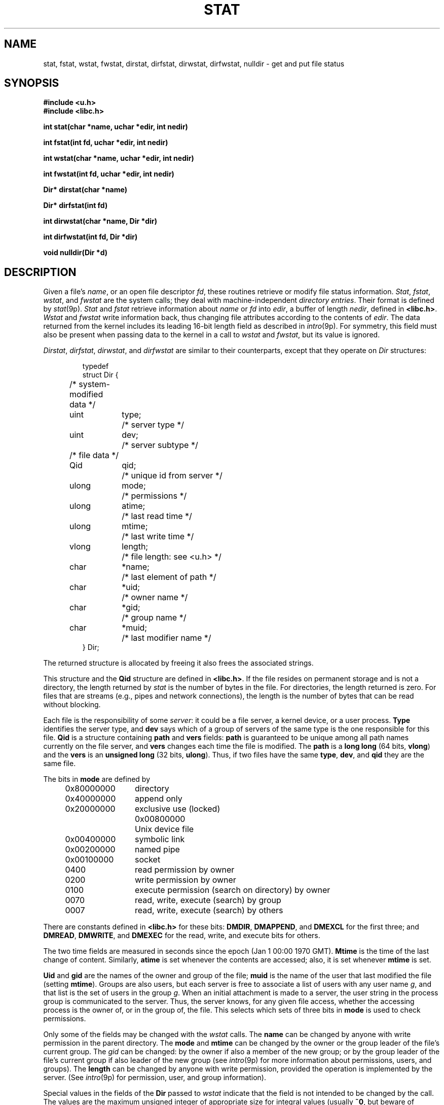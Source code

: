 .TH STAT 3
.SH NAME
stat, fstat, wstat, fwstat, dirstat, dirfstat, dirwstat, dirfwstat, nulldir \- get and put file status
.SH SYNOPSIS
.B #include <u.h>
.br
.B #include <libc.h>
.PP
.B
int stat(char *name, uchar *edir, int nedir)
.PP
.B
int fstat(int fd, uchar *edir, int nedir)
.PP
.B
int wstat(char *name, uchar *edir, int nedir)
.PP
.B
int fwstat(int fd, uchar *edir, int nedir)
.PP
.B
Dir* dirstat(char *name)
.PP
.B
Dir* dirfstat(int fd)
.PP
.B
int dirwstat(char *name, Dir *dir)
.PP
.B
int dirfwstat(int fd, Dir *dir)
.PP
.B
void nulldir(Dir *d)
.SH DESCRIPTION
Given a file's
.IR name ,
or an open file descriptor
.IR fd ,
these routines retrieve or modify file status information.
.IR Stat ,
.IR fstat ,
.IR wstat ,
and
.I fwstat
are the system calls; they deal with machine-independent
.IR "directory entries" .
Their format is defined by
.IR stat (9p).
.I Stat
and
.I fstat
retrieve information about
.I name
or
.I fd
into
.IR edir ,
a buffer of length
.IR nedir ,
defined in
.BR <libc.h> .
.I Wstat
and
.I fwstat
write information back, thus changing file attributes according to the contents of
.IR edir .
The data returned from the kernel includes its leading 16-bit length field
as described in
.IR intro (9p).
For symmetry, this field must also be present when passing data to the kernel in a call to
.I wstat
and
.IR fwstat ,
but its value is ignored.
.PP
.IR Dirstat ,
.IR dirfstat ,
.IR dirwstat ,
and
.I dirfwstat
are similar to their counterparts, except that they
operate on
.I Dir
structures:
.IP
.EX
.ta 6n +\w'ulong 'u +\w'mtime;   'u
typedef
struct Dir {
	/* system-modified data */
	uint	type;	/* server type */
	uint	dev;	/* server subtype */
	/* file data */
	Qid	qid;	/* unique id from server */
	ulong	mode;	/* permissions */
	ulong	atime;	/* last read time */
	ulong	mtime;	/* last write time */
	vlong	length;		/* file length: see <u.h> */
	char	*name;	/* last element of path */
	char	*uid;	/* owner name */
	char	*gid;	/* group name */
	char	*muid;	/* last modifier name */
} Dir;
.EE
.PP
The returned structure is allocated by
.IM malloc (3) ;
freeing it also frees the associated strings.
.PP
This structure and
the
.B Qid
structure
are defined in
.BR <libc.h> .
If the file resides on permanent storage and is not a directory,
the length returned by
.I stat
is the number of bytes in the file.
For directories, the length returned is zero.
For files that are streams (e.g., pipes and network connections),
the length is the number of bytes that can be read without blocking.
.PP
Each file is the responsibility of some
.IR server :
it could be a file server, a kernel device, or a user process.
.B Type
identifies the server type, and
.B dev
says which of a group of servers of the same type is the one
responsible for this file.
.B Qid
is a structure containing
.B path
and
.B vers
fields:
.B path
is guaranteed to be
unique among all path names currently on the file server, and
.B vers
changes each time the file is modified.
The
.B path
is a
.B long
.B long
(64 bits,
.BR vlong )
and the
.B vers
is an
.B unsigned long
(32 bits,
.BR ulong ).
Thus, if two files have the same
.BR type ,
.BR dev ,
and
.B qid
they are the same file.
.PP
The bits in
.B mode
are defined by
.PP
.ta 6n +\w'\fL0x80000000   'u
.nf
\fL	0x80000000\fP	directory
\fL	0x40000000\fP	append only
\fL	0x20000000\fP	exclusive use (locked)
\fL    0x00800000\fP	Unix device file
\fL	0x00400000\fP	symbolic link
\fL	0x00200000\fP	named pipe
\fL	0x00100000\fP	socket

\fL	      0400\fP	read permission by owner
\fL	      0200\fP	write permission by owner
\fL	      0100\fP	execute permission (search on directory) by owner
\fL	      0070\fP	read, write, execute (search) by group
\fL	      0007\fP	read, write, execute (search) by others
.fi
.PP
There are constants defined in
.B <libc.h>
for these bits:
.BR DMDIR ,
.BR DMAPPEND ,
and
.B DMEXCL
for the first three; and
.BR DMREAD ,
.BR DMWRITE ,
and
.B DMEXEC
for the read, write, and execute bits for others.
.PP
The two time fields are measured in seconds since the epoch
(Jan 1 00:00 1970 GMT).
.B Mtime
is the time of the last change of content.
Similarly,
.B atime
is set whenever the contents are accessed;
also, it is set whenever
.B mtime
is set.
.PP
.B Uid
and
.B gid
are the names of the owner and group of the file;
.B muid
is the name of the user that last modified the file (setting
.BR mtime ).
Groups are also users, but each server is free to associate
a list of users with any user name
.IR g ,
and that list is the
set of users in the group
.IR g .
When an initial attachment is made to a server,
the user string in the process group is communicated to the server.
Thus, the server knows, for any given file access, whether the accessing
process is the owner of, or in the group of, the file.
This selects which sets of three bits in
.B mode
is used to check permissions.
.PP
Only some of the fields may be changed with the
.I wstat
calls.
The
.B name
can be changed by anyone with write permission in the parent directory.
The
.B mode
and
.B mtime
can be changed by the owner or the group leader of the file's current
group.
The
.I gid
can be changed: by the owner if also a member of the new group; or
by the group leader of the file's current group
if also leader of the new group
(see
.IR intro (9p)
for more information about permissions, users, and groups).
The
.B length
can be changed by anyone with write permission, provided the operation
is implemented by the server.
(See
.IR intro (9p)
for permission, user, and group information).
.PP
Special values in the fields of the
.B Dir
passed to
.I wstat
indicate that the field is not intended to be changed by the call.
The values are the maximum unsigned integer of appropriate size
for integral values (usually
.BR ~0 ,
but beware of conversions and size mismatches
when comparing values) and the empty or nil string for string values.
The routine
.I nulldir
initializes all the elements of
.I d
to these ``don't care'' values.
Thus one may change the mode, for example, by using
.I nulldir
to initialize a
.BR Dir ,
then setting the mode, and then doing
.IR wstat ;
it is not necessary to use
.I stat
to retrieve the initial values first.
.SH SOURCE
.B \*9/src/lib9/dirstat.c
.SH SEE ALSO
.IM intro (3) ,
.IM fcall (3) ,
.IM dirread (3) ,
.IR stat (9p)
.SH DIAGNOSTICS
The
.I dir
functions return a pointer to the data for a successful call, or
.B nil
on error.
The others
return the number of bytes copied on success, or \-1 on error.
All set
.IR errstr .
.PP
If the buffer for
.I stat
or
.I fstat
is too short for the returned data, the return value will be
.B BIT16SZ
(see
.IM fcall (3) )
and the two bytes
returned will contain the initial count field of the
returned data;
retrying with
.B nedir
equal to
that value plus
.B BIT16SZ
(for the count itself) should succeed.
